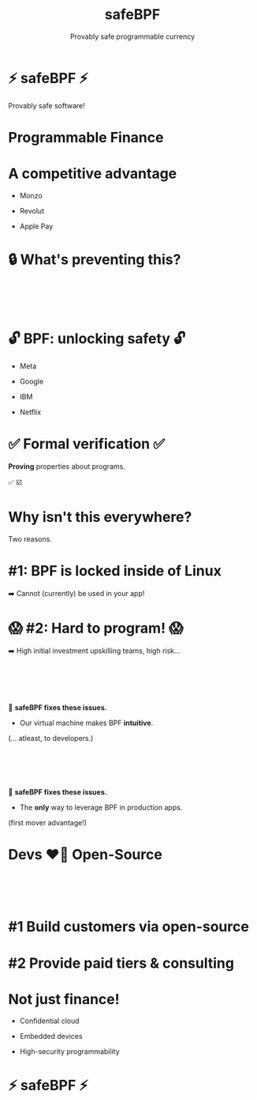 #+TITLE: safeBPF
#+SUBTITLE: Provably safe programmable currency
#+LANGUAGE: en
#+REVEAL_INIT_OPTIONS: slide-width:1920, slide-height:1080, width:1920, height:1080, transition:'none'
#+REVEAL_TRANS: none
#+REVEAL_THEME: moon
#+REVEAL_THEME: solarized
#+REVEAL_EXTRA_CSS: dcs-innovation-presentation.css
#+REVEAL_ROOT: https://cdn.jsdelivr.net/npm/reveal.js
#+REVEAL_INIT_OPTIONS:
:REVEAL_PROPERTIES:
#+OPTIONS: toc:0 num:nil reveal_title_slide:nil
:END:

* ⚡ safeBPF ⚡
Provably safe software!
* Programmable Finance
* A competitive advantage
#+ATTR_REVEAL: :frag roll-in
- Monzo
#+ATTR_REVEAL: :frag roll-in
- Revolut
#+ATTR_REVEAL: :frag roll-in
- Apple Pay
* 🔒 What's preventing this?
*     
:PROPERTIES:
:reveal_extra_attr: class=whitetext-two-five-em
:reveal_background: ./imgs/nasa-rocket-underside.webp
:reveal_background_size: 1600px
:reveal_background_repeat: repeat
:END:
* 🔓 BPF: unlocking safety 🔓
#+ATTR_REVEAL: :frag roll-in
- Meta
#+ATTR_REVEAL: :frag roll-in
- Google
#+ATTR_REVEAL: :frag roll-in
- IBM
#+ATTR_REVEAL: :frag roll-in
- Netflix
* ✅ Formal verification ✅
#+ATTR_REVEAL: :frag roll-in
*Proving* properties about programs.

#+BEGIN_NOTES
✅
☑️
#+END_NOTES
* Why isn't this everywhere?
Two reasons.
* #1: BPF is locked inside of Linux
➡️ Cannot (currently) be used in your app!
* 😱 #2: Hard to program! 😱
➡️ High initial investment upskilling teams, high risk...
*     
#+ATTR_HTML: :style font-size: 40pt
#+ATTR_HTML: :style padding-bottom: 10em
🌟 *safeBPF fixes these issues.*

#+ATTR_REVEAL: :frag roll-in
- Our virtual machine makes BPF *intuitive*.

#+ATTR_REVEAL: :frag roll-in
(... atleast, to developers.)
*     
#+ATTR_HTML: :style font-size: 40pt
#+ATTR_HTML: :style padding-bottom: 10em
🌟 *safeBPF fixes these issues.*

- The *only* way to leverage BPF in production apps.

#+ATTR_REVEAL: :frag roll-in
(first mover advantage!)
* Devs ❤️‍🔥 Open-Source
*     
:PROPERTIES:
:reveal_extra_attr: class=whitetext-two-five-em
:reveal_background: ./imgs/yc-oss-2.png
:reveal_background_size: 1600px
:END:
* #1 Build customers via open-source
* #2 Provide paid tiers & consulting
* Not just finance!
- Confidential cloud

- Embedded devices

- High-security programmability
* ⚡ safeBPF ⚡
